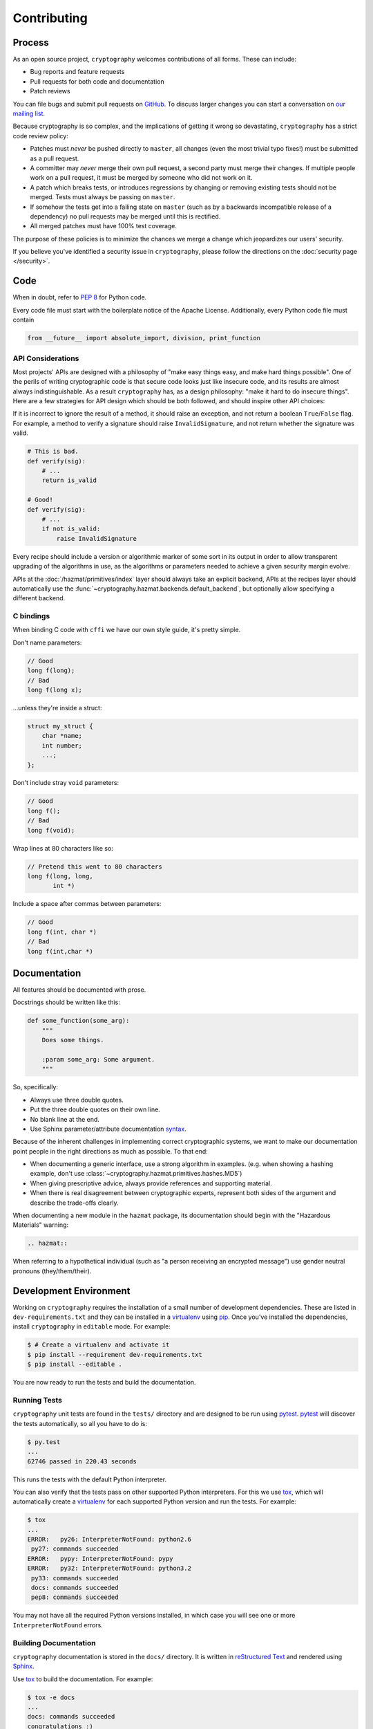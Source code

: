 Contributing
============

Process
-------

As an open source project, ``cryptography`` welcomes contributions of all
forms. These can include:

* Bug reports and feature requests
* Pull requests for both code and documentation
* Patch reviews

You can file bugs and submit pull requests on `GitHub`_. To discuss larger
changes you can start a conversation on `our mailing list`_.

Because cryptography is so complex, and the implications of getting it wrong so
devastating, ``cryptography`` has a strict code review policy:

* Patches must *never* be pushed directly to ``master``, all changes (even the
  most trivial typo fixes!) must be submitted as a pull request.
* A committer may *never* merge their own pull request, a second party must
  merge their changes. If multiple people work on a pull request, it must be
  merged by someone who did not work on it.
* A patch which breaks tests, or introduces regressions by changing or removing
  existing tests should not be merged. Tests must always be passing on
  ``master``.
* If somehow the tests get into a failing state on ``master`` (such as by a
  backwards incompatible release of a dependency) no pull requests may be
  merged until this is rectified.
* All merged patches must have 100% test coverage.

The purpose of these policies is to minimize the chances we merge a change
which jeopardizes our users' security.

If you believe you've identified a security issue in ``cryptography``, please
follow the directions on the :doc:`security page </security>`.

Code
----

When in doubt, refer to `PEP 8`_ for Python code.

Every code file must start with the boilerplate notice of the Apache License.
Additionally, every Python code file must contain

.. code-block:: python

    from __future__ import absolute_import, division, print_function

API Considerations
~~~~~~~~~~~~~~~~~~

Most projects' APIs are designed with a philosophy of "make easy things easy,
and make hard things possible". One of the perils of writing cryptographic code
is that secure code looks just like insecure code, and its results are almost
always indistinguishable. As a result ``cryptography`` has, as a design
philosophy: "make it hard to do insecure things". Here are a few strategies for
API design which should be both followed, and should inspire other API choices:

If it is incorrect to ignore the result of a method, it should raise an
exception, and not return a boolean ``True``/``False`` flag. For example, a
method to verify a signature should raise ``InvalidSignature``, and not return
whether the signature was valid.

.. code-block:: python

    # This is bad.
    def verify(sig):
        # ...
        return is_valid

    # Good!
    def verify(sig):
        # ...
        if not is_valid:
            raise InvalidSignature

Every recipe should include a version or algorithmic marker of some sort in its
output in order to allow transparent upgrading of the algorithms in use, as
the algorithms or parameters needed to achieve a given security margin evolve.

APIs at the :doc:`/hazmat/primitives/index` layer should always take an
explicit backend, APIs at the recipes layer should automatically use the
:func:`~cryptography.hazmat.backends.default_backend`, but optionally allow
specifying a different backend.

C bindings
~~~~~~~~~~

When binding C code with ``cffi`` we have our own style guide, it's pretty
simple.

Don't name parameters:

.. code-block:: c

    // Good
    long f(long);
    // Bad
    long f(long x);

...unless they're inside a struct:

.. code-block:: c

    struct my_struct {
        char *name;
        int number;
        ...;
    };

Don't include stray ``void`` parameters:

.. code-block:: c

    // Good
    long f();
    // Bad
    long f(void);

Wrap lines at 80 characters like so:

.. code-block:: c

    // Pretend this went to 80 characters
    long f(long, long,
           int *)

Include a space after commas between parameters:

.. code-block:: c

    // Good
    long f(int, char *)
    // Bad
    long f(int,char *)

Documentation
-------------

All features should be documented with prose.

Docstrings should be written like this:

.. code-block:: python

    def some_function(some_arg):
        """
        Does some things.

        :param some_arg: Some argument.
        """

So, specifically:

* Always use three double quotes.
* Put the three double quotes on their own line.
* No blank line at the end.
* Use Sphinx parameter/attribute documentation `syntax`_.

Because of the inherent challenges in implementing correct cryptographic
systems, we want to make our documentation point people in the right directions
as much as possible. To that end:

* When documenting a generic interface, use a strong algorithm in examples.
  (e.g. when showing a hashing example, don't use
  :class:`~cryptography.hazmat.primitives.hashes.MD5`)
* When giving prescriptive advice, always provide references and supporting
  material.
* When there is real disagreement between cryptographic experts, represent both
  sides of the argument and describe the trade-offs clearly.

When documenting a new module in the ``hazmat`` package, its documentation
should begin with the "Hazardous Materials" warning:

.. code-block:: rest

    .. hazmat::

When referring to a hypothetical individual (such as "a person receiving an
encrypted message") use gender neutral pronouns (they/them/their).

Development Environment
-----------------------

Working on ``cryptography`` requires the installation of a small number of
development dependencies. These are listed in ``dev-requirements.txt`` and they
can be installed in a `virtualenv`_ using `pip`_. Once you've installed the
dependencies, install ``cryptography`` in ``editable`` mode. For example:

.. code-block:: console

   $ # Create a virtualenv and activate it
   $ pip install --requirement dev-requirements.txt
   $ pip install --editable .

You are now ready to run the tests and build the documentation.

Running Tests
~~~~~~~~~~~~~

``cryptography`` unit tests are found in the ``tests/`` directory and are
designed to be run using `pytest`_. `pytest`_ will discover the tests
automatically, so all you have to do is:

.. code-block:: console

   $ py.test
   ...
   62746 passed in 220.43 seconds

This runs the tests with the default Python interpreter.

You can also verify that the tests pass on other supported Python interpreters.
For this we use `tox`_, which will automatically create a `virtualenv`_ for
each supported Python version and run the tests. For example:

.. code-block:: console

   $ tox
   ...
   ERROR:   py26: InterpreterNotFound: python2.6
    py27: commands succeeded
   ERROR:   pypy: InterpreterNotFound: pypy
   ERROR:   py32: InterpreterNotFound: python3.2
    py33: commands succeeded
    docs: commands succeeded
    pep8: commands succeeded

You may not have all the required Python versions installed, in which case you
will see one or more ``InterpreterNotFound`` errors.

Building Documentation
~~~~~~~~~~~~~~~~~~~~~~

``cryptography`` documentation is stored in the ``docs/`` directory. It is
written in `reStructured Text`_ and rendered using `Sphinx`_.

Use `tox`_ to build the documentation. For example:

.. code-block:: console

   $ tox -e docs
   ...
   docs: commands succeeded
   congratulations :)

The HTML documentation index can now be found at
``docs/_build/html/index.html``.


.. _`GitHub`: https://github.com/pyca/cryptography
.. _`our mailing list`: https://mail.python.org/mailman/listinfo/cryptography-dev
.. _`PEP 8`: http://www.peps.io/8/
.. _`syntax`: http://sphinx-doc.org/domains.html#info-field-lists
.. _`pytest`: https://pypi.python.org/pypi/pytest
.. _`tox`: https://pypi.python.org/pypi/tox
.. _`virtualenv`: https://pypi.python.org/pypi/virtualenv
.. _`pip`: https://pypi.python.org/pypi/pip
.. _`sphinx`: https://pypi.python.org/pypi/sphinx
.. _`reStructured Text`: http://sphinx-doc.org/rest.html
